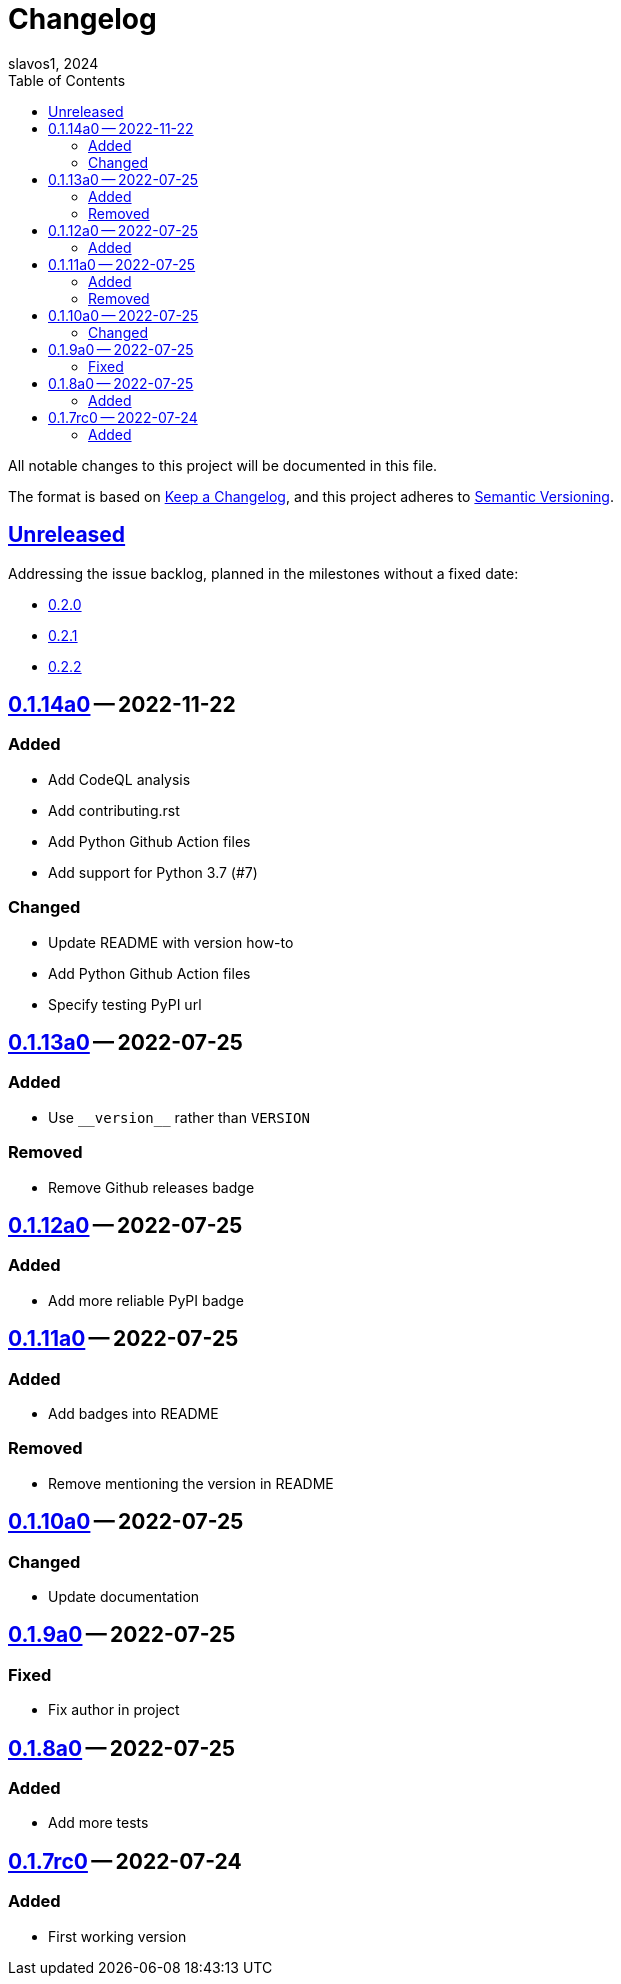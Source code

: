 = Changelog
slavos1, 2024
:repo: https://github.com/slavos1/pytest-bdd-html
:diff: {repo}/compare/
:tag: {repo}/releases/tag/
:toc: left

All notable changes to this project will be documented in this file.

The format is based on https://keepachangelog.com/en/1.1.0/[Keep a Changelog], and this project adheres to https://semver.org/spec/v2.0.0.html[Semantic Versioning].

////
What should be here:

Guiding Principles
- Changelogs are for humans, not machines.
- There should be an entry for every single version.
- The same types of changes should be grouped.
- Versions and sections should be linkable.
- The latest version comes first.
- The release date of each version is displayed.
- Mention whether you follow Semantic Versioning.

Types of changes
- Added for new features.
- Changed for changes in existing functionality.
- Deprecated for soon-to-be removed features.
- Removed for now removed features.
- Fixed for any bug fixes.
- Security in case of vulnerabilities.
////

== {diff}0.1.14a0..HEAD[Unreleased]

Addressing the issue backlog, planned in the milestones without a fixed date:

* link:milestone/1[0.2.0]
* link:milestone/2[0.2.1]
* link:milestone/3[0.2.2]

== {diff}0.1.13a0..0.1.14a0[0.1.14a0] -- 2022-11-22

=== Added

- Add CodeQL analysis
- Add contributing.rst
- Add Python Github Action files
- Add support for Python 3.7 (#7)

=== Changed

- Update README with version how-to
- Add Python Github Action files
- Specify testing PyPI url

== {diff}0.1.12a0..0.1.13a0[0.1.13a0] -- 2022-07-25

=== Added

- Use `+__version__+` rather than `VERSION`

=== Removed

- Remove Github releases badge

== {diff}0.1.11a0..0.1.12a0[0.1.12a0] -- 2022-07-25

=== Added

- Add more reliable PyPI badge

== {diff}0.1.10a0..0.1.11a0[0.1.11a0] -- 2022-07-25

=== Added

- Add badges into README

=== Removed

- Remove mentioning the version in README

== {diff}0.1.9a0..0.1.10a0[0.1.10a0] -- 2022-07-25

=== Changed

- Update documentation

== {diff}0.1.8a0..0.1.9a0[0.1.9a0] -- 2022-07-25

=== Fixed

- Fix author in project

== {diff}0.1.7rc0..0.1.8a0[0.1.8a0] -- 2022-07-25

=== Added

- Add more tests

== {tag}0.1.7rc0[0.1.7rc0] -- 2022-07-24

=== Added

- First working version

// EOF

